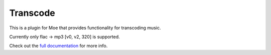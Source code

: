 #########
Transcode
#########
This is a plugin for Moe that provides functionality for transcoding music.

Currently only flac -> mp3 [v0, v2, 320] is supported.

Check out the `full documentation <https://moe-transcode.readthedocs.io/en/latest/>`_ for more info.
